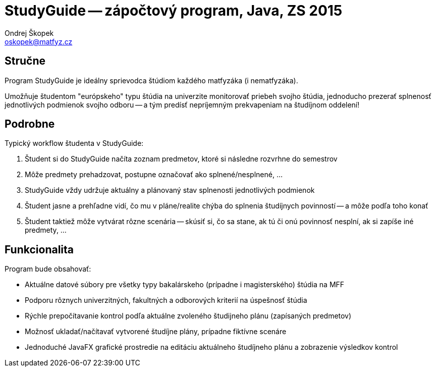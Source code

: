 = StudyGuide -- zápočtový program, Java, ZS 2015
Ondrej Škopek <oskopek@matfyz.cz>

== Stručne

Program StudyGuide je ideálny sprievodca štúdiom každého matfyzáka (i nematfyzáka).

Umožňuje študentom "európskeho" typu štúdia na univerzite monitorovať priebeh svojho štúdia,
jednoducho prezerať splnenosť jednotlivých podmienok svojho odboru -- a tým predísť
nepríjemným prekvapeniam na študíjnom oddelení!

== Podrobne

Typický workflow študenta v StudyGuide:

1. Študent si do StudyGuide načíta zoznam predmetov, ktoré si následne rozvrhne do semestrov
2. Môže predmety prehadzovat, postupne označovať ako splnené/nesplnené, ...
3. StudyGuide vždy udržuje aktuálny a plánovaný stav splnenosti jednotlivých podmienok
4. Študent jasne a prehľadne vidí, čo mu v pláne/realite chýba do splnenia študíjnych povinností -- a môže podľa toho konať
5. Študent taktiež môže vytvárat rôzne scenária -- skúsiť si, čo sa stane, ak tú či onú povinnosť nesplní, ak si zapíše iné predmety, ...

== Funkcionalita

Program bude obsahovať:

* Aktuálne datové súbory pre všetky typy bakalárskeho (prípadne i magisterského) štúdia na MFF
* Podporu rôznych univerzitných, fakultných a odborových kriterií na úspešnosť štúdia
* Rýchle prepočítavanie kontrol podľa aktuálne zvoleného študijneho plánu (zapísaných predmetov)
* Možnosť ukladať/načítavať vytvorené študíjne plány, prípadne fiktívne scenáre
* Jednoduché JavaFX grafické prostredie na editáciu aktuálneho študíjneho plánu a zobrazenie výsledkov kontrol

